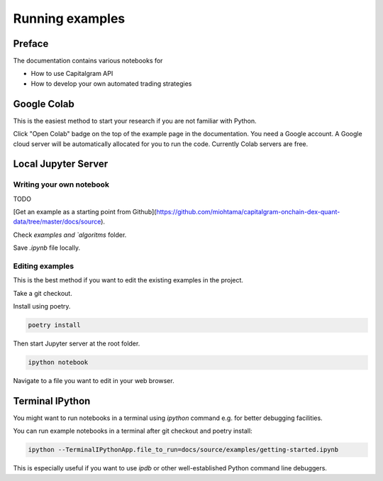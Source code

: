 Running examples
================

Preface
-------

The documentation contains various notebooks for

* How to use Capitalgram API

* How to develop your own automated trading strategies

Google Colab
------------

This is the easiest method to start your research if you are not familiar with Python.

Click "Open Colab" badge on the top of the example page in the documentation. You need a Google account. A Google cloud server will be automatically allocated for you to run the code. Currently Colab servers are free.

Local Jupyter Server
--------------------

Writing your own notebook
~~~~~~~~~~~~~~~~~~~~~~~~~

TODO

[Get an example as a starting point from Github](https://github.com/miohtama/capitalgram-onchain-dex-quant-data/tree/master/docs/source).

Check `examples and `algoritms` folder.

Save `.ipynb` file locally.

Editing examples
~~~~~~~~~~~~~~~~

This is the best method if you want to edit the existing examples in the project.

Take a git checkout.

Install using poetry.

.. code-block:: shell

    poetry install

Then start Jupyter server at the root folder.

.. code-block:: shell

    ipython notebook

Navigate to a file you want to edit in your web browser.

Terminal IPython
----------------

You might want to run notebooks in a terminal using `ipython` command e.g. for better debugging facilities.

You can run example notebooks in a terminal after git checkout and poetry install:

.. code-block:: shell

    ipython --TerminalIPythonApp.file_to_run=docs/source/examples/getting-started.ipynb

This is especially useful if you want to use `ipdb` or other well-established Python command line debuggers.